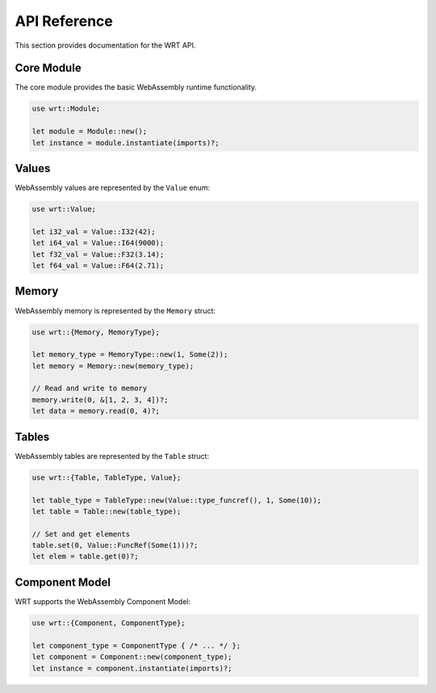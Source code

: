 API Reference
=============

This section provides documentation for the WRT API.

Core Module
-----------

The core module provides the basic WebAssembly runtime functionality.

.. code-block:: rust

   use wrt::Module;
   
   let module = Module::new();
   let instance = module.instantiate(imports)?;

Values
------

WebAssembly values are represented by the ``Value`` enum:

.. code-block:: rust

   use wrt::Value;
   
   let i32_val = Value::I32(42);
   let i64_val = Value::I64(9000);
   let f32_val = Value::F32(3.14);
   let f64_val = Value::F64(2.71);

Memory
------

WebAssembly memory is represented by the ``Memory`` struct:

.. code-block:: rust

   use wrt::{Memory, MemoryType};
   
   let memory_type = MemoryType::new(1, Some(2));
   let memory = Memory::new(memory_type);
   
   // Read and write to memory
   memory.write(0, &[1, 2, 3, 4])?;
   let data = memory.read(0, 4)?;

Tables
------

WebAssembly tables are represented by the ``Table`` struct:

.. code-block:: rust

   use wrt::{Table, TableType, Value};
   
   let table_type = TableType::new(Value::type_funcref(), 1, Some(10));
   let table = Table::new(table_type);
   
   // Set and get elements
   table.set(0, Value::FuncRef(Some(1)))?;
   let elem = table.get(0)?;

Component Model
---------------

WRT supports the WebAssembly Component Model:

.. code-block:: rust

   use wrt::{Component, ComponentType};
   
   let component_type = ComponentType { /* ... */ };
   let component = Component::new(component_type);
   let instance = component.instantiate(imports)?;